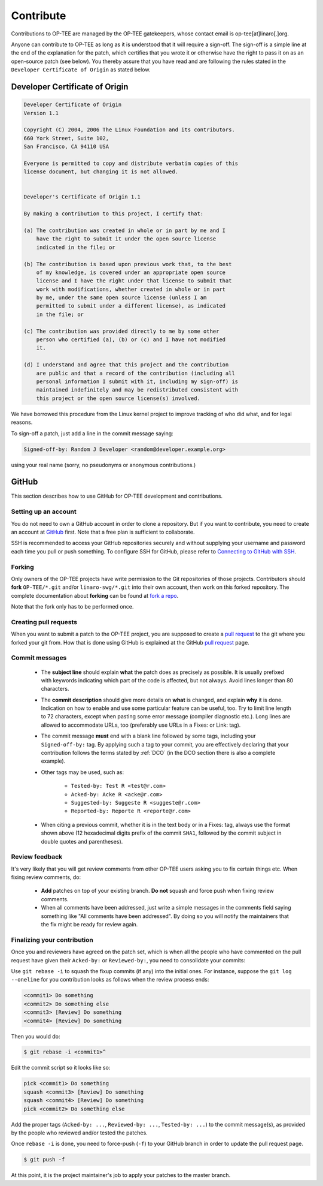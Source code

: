.. _contribute:

Contribute
==========
Contributions to OP-TEE are managed by the OP-TEE gatekeepers, whose contact
email is op-tee[at]linaro[.]org.

Anyone can contribute to OP-TEE as long as it is understood that it will
require a sign-off. The sign-off is a simple line at the end of the explanation
for the patch, which certifies that you wrote it or otherwise have the right to
pass it on as an open-source patch (see below). You thereby assure that you
have read and are following the rules stated in the ``Developer Certificate of
Origin`` as stated below.

.. _DCO:

Developer Certificate of Origin
^^^^^^^^^^^^^^^^^^^^^^^^^^^^^^^

.. code-block:: none

    Developer Certificate of Origin
    Version 1.1

    Copyright (C) 2004, 2006 The Linux Foundation and its contributors.
    660 York Street, Suite 102,
    San Francisco, CA 94110 USA

    Everyone is permitted to copy and distribute verbatim copies of this
    license document, but changing it is not allowed.


    Developer's Certificate of Origin 1.1

    By making a contribution to this project, I certify that:

    (a) The contribution was created in whole or in part by me and I
        have the right to submit it under the open source license
        indicated in the file; or

    (b) The contribution is based upon previous work that, to the best
        of my knowledge, is covered under an appropriate open source
        license and I have the right under that license to submit that
        work with modifications, whether created in whole or in part
        by me, under the same open source license (unless I am
        permitted to submit under a different license), as indicated
        in the file; or

    (c) The contribution was provided directly to me by some other
        person who certified (a), (b) or (c) and I have not modified
        it.

    (d) I understand and agree that this project and the contribution
        are public and that a record of the contribution (including all
        personal information I submit with it, including my sign-off) is
        maintained indefinitely and may be redistributed consistent with
        this project or the open source license(s) involved.

We have borrowed this procedure from the Linux kernel project to improve
tracking of who did what, and for legal reasons.

To sign-off a patch, just add a line in the commit message saying:

.. code-block:: none

    Signed-off-by: Random J Developer <random@developer.example.org>

using your real name (sorry, no pseudonyms or anonymous contributions.)

GitHub
^^^^^^
This section describes how to use GitHub for OP-TEE development and
contributions.

Setting up an account
~~~~~~~~~~~~~~~~~~~~~
You do not need to own a GitHub account in order to clone a repository. But if
you want to contribute, you need to create an account at GitHub_ first. Note
that a free plan is sufficient to collaborate.

SSH is recommended to access your GitHub repositories securely and without
supplying your username and password each time you pull or push something.
To configure SSH for GitHub, please refer to `Connecting to GitHub with SSH`_.

Forking
~~~~~~~
Only owners of the OP-TEE projects have write permission to the Git
repositories of those projects. Contributors should **fork**
``OP-TEE/*.git`` and/or ``linaro-swg/*.git`` into their own account, then work
on this forked repository. The complete documentation about **forking** can be
found at `fork a repo`_.

Note that the fork only has to be performed once.

Creating pull requests
~~~~~~~~~~~~~~~~~~~~~~
When you want to submit a patch to the OP-TEE project, you are supposed to
create a `pull request`_ to the git where you forked your git from. How that is
done using GitHub is explained at the GitHub `pull request`_ page.

Commit messages
~~~~~~~~~~~~~~~

    - The **subject line** should explain **what** the patch does as precisely
      as possible. It is usually prefixed with keywords indicating which part of
      the code is affected, but not always. Avoid lines longer than 80
      characters.

    - The **commit description** should give more details on **what** is
      changed, and explain **why** it is done. Indication on how to enable and
      use some particular feature can be useful, too. Try to limit line length
      to 72 characters, except when pasting some error message (compiler
      diagnostic etc.). Long lines are allowed to accommodate URLs, too
      (preferably use URLs in a Fixes: or Link: tag).

    - The commit message **must** end with a blank line followed by some tags,
      including your ``Signed-off-by:`` tag. By applying such a tag to your
      commit, you are effectively declaring that your contribution follows the
      terms stated by :ref:`DCO` (in the DCO section there is also a complete
      example).

    - Other tags may be used, such as:

        - ``Tested-by: Test R <test@r.com>``
        - ``Acked-by: Acke R <acke@r.com>``
        - ``Suggested-by: Suggeste R <suggeste@r.com>``
        - ``Reported-by: Reporte R <reporte@r.com>``

    - When citing a previous commit, whether it is in the text body or in a
      Fixes: tag, always use the format shown above (12 hexadecimal digits
      prefix of the commit ``SHA1``, followed by the commit subject in double
      quotes and parentheses).

Review feedback
~~~~~~~~~~~~~~~
It's very likely that you will get review comments from other OP-TEE users
asking you to fix certain things etc. When fixing review comments, do:

    - **Add** patches on top of your existing branch. **Do not** squash and
      force push when fixing review comments.
    - When all comments have been addressed, just write a simple messages in the
      comments field saying something like "All comments have been addressed".
      By doing so you will notify the maintainers that the fix might be ready
      for review again.

Finalizing your contribution
~~~~~~~~~~~~~~~~~~~~~~~~~~~~
Once you and reviewers have agreed on the patch set, which is when all the
people who have commented on the pull request have given their ``Acked-by:`` or
``Reviewed-by:``, you need to consolidate your commits:

Use ``git rebase -i`` to squash the fixup commits (if any) into the initial
ones. For instance, suppose the ``git log --oneline`` for you contribution looks
as follows when the review process ends:

.. code-block:: none

    <commit1> Do something
    <commit2> Do something else
    <commit3> [Review] Do something
    <commit4> [Review] Do something

Then you would do:

.. code-block:: bash

    $ git rebase -i <commit1>^

Edit the commit script so it looks like so:

.. code-block:: none

    pick <commit1> Do something
    squash <commit3> [Review] Do something
    squash <commit4> [Review] Do something
    pick <commit2> Do something else

Add the proper tags (``Acked-by: ...``, ``Reviewed-by: ...``, ``Tested-by:
...``) to the commit message(s), as provided by the people who reviewed and/or
tested the patches.

Once ``rebase -i`` is done, you need to force-push (``-f``) to your GitHub
branch in order to update the pull request page.

.. code-block:: bash

    $ git push -f

At this point, it is the project maintainer's job to apply your patches to the
master branch.

.. _fork a repo: https://help.github.com/articles/fork-a-repo
.. _GitHub: https://github.com
.. _Connecting to GitHub with SSH: https://help.github.com/articles/connecting-to-github-with-ssh
.. _pull request: https://help.github.com/articles/creating-a-pull-request


